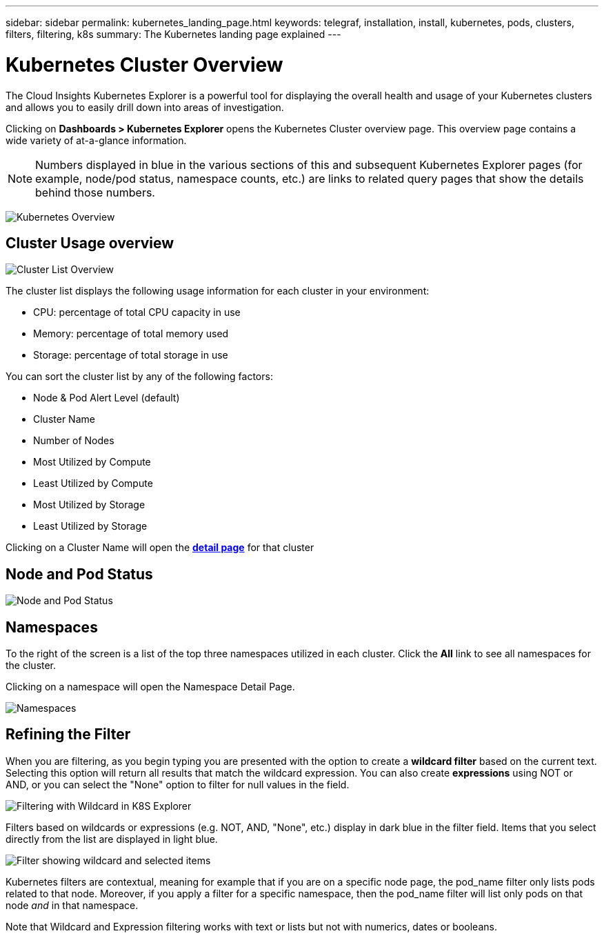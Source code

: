 ---
sidebar: sidebar
permalink: kubernetes_landing_page.html
keywords: telegraf, installation, install, kubernetes, pods, clusters, filters, filtering, k8s
summary: The Kubernetes landing page explained
---

= Kubernetes Cluster Overview 

:toc: macro
:hardbreaks:
:toclevels: 1
:nofooter:
:icons: font
:linkattrs:
:imagesdir: ./media/

[.lead]
The Cloud Insights Kubernetes Explorer is a powerful tool for displaying the overall health and usage of your Kubernetes clusters and allows you to easily drill down into areas of investigation. 

Clicking on *Dashboards > Kubernetes Explorer* opens the Kubernetes Cluster overview page. This overview page contains a wide variety of at-a-glance information. 

NOTE: Numbers displayed in blue in the various sections of this and subsequent Kubernetes Explorer pages (for example, node/pod status, namespace counts, etc.) are links to related query pages that show the details behind those numbers.  

image:Kubernetes_Cluster_Overview_Page.png[Kubernetes Overview]


== Cluster Usage overview

image:Kubernetes_Cluster_List.png[Cluster List Overview]

The cluster list displays the following usage information for each cluster in your environment:

* CPU: percentage of total CPU capacity in use
* Memory: percentage of total memory used
* Storage: percentage of total storage in use

You can sort the cluster list by any of the following factors:

* Node & Pod Alert Level (default)
* Cluster Name
* Number of Nodes
* Most Utilized by Compute
* Least Utilized by Compute
* Most Utilized by Storage
* Least Utilized by Storage 

Clicking on a Cluster Name will open the link:kubernetes_cluster_detail.html[*detail page*] for that cluster

 
== Node and Pod Status

image:Kubernetes_Node_Pod_Status.png[Node and Pod Status]


== Namespaces

To the right of the screen is a list of the top three namespaces utilized in each cluster.  Click the *All* link to see all namespaces for the cluster.

Clicking on a namespace will open the Namespace Detail Page.

image:Kubernetes_Namespaces.png[Namespaces]


== Refining the Filter

When you are filtering, as you begin typing you are presented with the option to create a *wildcard filter* based on the current text. Selecting this option will return all results that match the wildcard expression. You can also create *expressions* using NOT or AND, or you can select the "None" option to filter for null values in the field.

image:Filter_Kubernetes_Explorer.png[Filtering with Wildcard in K8S Explorer]

Filters based on wildcards or expressions (e.g. NOT, AND, "None", etc.) display in dark blue in the filter field. Items that you select directly from the list are displayed in light blue.

image:Filter_Kubernetes_Explorer_2.png[Filter showing wildcard and selected items] 

Kubernetes filters are contextual, meaning for example that if you are on a specific node page, the pod_name filter only lists pods related to that node. Moreover, if you apply a filter for a specific namespace, then the pod_name filter will list only pods on that node _and_ in that namespace.

Note that Wildcard and Expression filtering works with text or lists but not with numerics, dates or booleans.



////
=== Kubernetes Node Page

image:[]


=== Kubernetes Pod Page

image:[]
////
